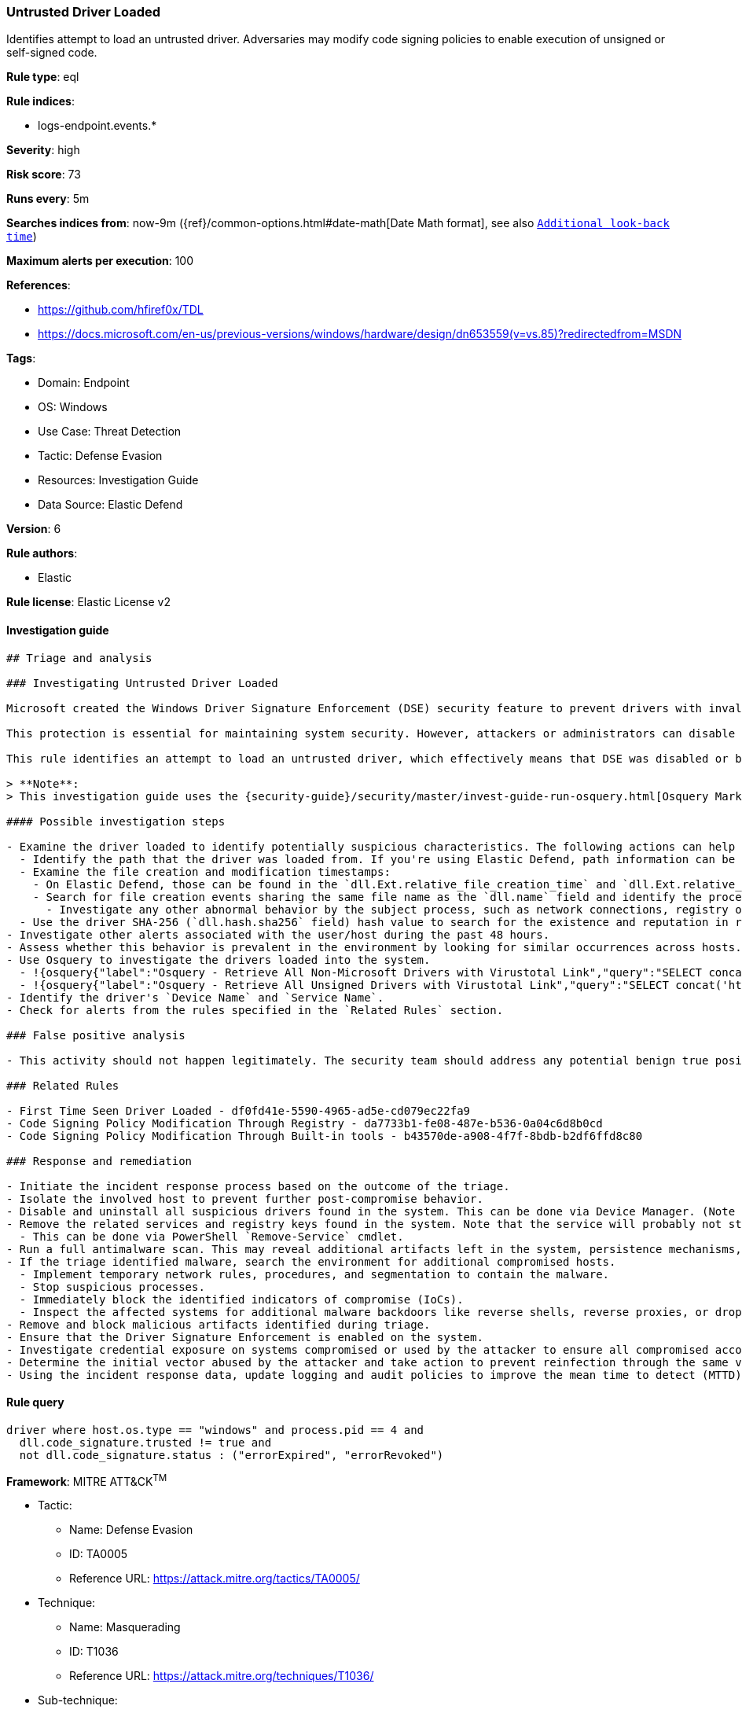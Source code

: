 [[prebuilt-rule-8-10-5-untrusted-driver-loaded]]
=== Untrusted Driver Loaded

Identifies attempt to load an untrusted driver. Adversaries may modify code signing policies to enable execution of unsigned or self-signed code.

*Rule type*: eql

*Rule indices*: 

* logs-endpoint.events.*

*Severity*: high

*Risk score*: 73

*Runs every*: 5m

*Searches indices from*: now-9m ({ref}/common-options.html#date-math[Date Math format], see also <<rule-schedule, `Additional look-back time`>>)

*Maximum alerts per execution*: 100

*References*: 

* https://github.com/hfiref0x/TDL
* https://docs.microsoft.com/en-us/previous-versions/windows/hardware/design/dn653559(v=vs.85)?redirectedfrom=MSDN

*Tags*: 

* Domain: Endpoint
* OS: Windows
* Use Case: Threat Detection
* Tactic: Defense Evasion
* Resources: Investigation Guide
* Data Source: Elastic Defend

*Version*: 6

*Rule authors*: 

* Elastic

*Rule license*: Elastic License v2


==== Investigation guide


[source, markdown]
----------------------------------
## Triage and analysis

### Investigating Untrusted Driver Loaded

Microsoft created the Windows Driver Signature Enforcement (DSE) security feature to prevent drivers with invalid signatures from loading and executing into the kernel (ring 0). DSE aims to protect systems by blocking attackers from loading malicious drivers on targets. 

This protection is essential for maintaining system security. However, attackers or administrators can disable DSE and load untrusted drivers, which can put the system at risk. Therefore, it's important to keep this feature enabled and only load drivers from trusted sources to ensure system integrity and security.

This rule identifies an attempt to load an untrusted driver, which effectively means that DSE was disabled or bypassed. This can indicate that the system was compromised.

> **Note**:
> This investigation guide uses the {security-guide}/security/master/invest-guide-run-osquery.html[Osquery Markdown Plugin] introduced in Elastic Stack version 8.5.0. Older Elastic Stack versions will display unrendered Markdown in this guide.

#### Possible investigation steps

- Examine the driver loaded to identify potentially suspicious characteristics. The following actions can help you gain context:
  - Identify the path that the driver was loaded from. If you're using Elastic Defend, path information can be found in the `dll.path` field.
  - Examine the file creation and modification timestamps:
    - On Elastic Defend, those can be found in the `dll.Ext.relative_file_creation_time` and `dll.Ext.relative_file_name_modify_time` fields. The values are in seconds.
    - Search for file creation events sharing the same file name as the `dll.name` field and identify the process responsible for the operation.
      - Investigate any other abnormal behavior by the subject process, such as network connections, registry or file modifications, and any spawned child processes.
  - Use the driver SHA-256 (`dll.hash.sha256` field) hash value to search for the existence and reputation in resources like VirusTotal, Hybrid-Analysis, CISCO Talos, Any.run, etc.
- Investigate other alerts associated with the user/host during the past 48 hours.
- Assess whether this behavior is prevalent in the environment by looking for similar occurrences across hosts.
- Use Osquery to investigate the drivers loaded into the system.
  - !{osquery{"label":"Osquery - Retrieve All Non-Microsoft Drivers with Virustotal Link","query":"SELECT concat('https://www.virustotal.com/gui/file/', sha1) AS VtLink, class, description, directory, image, issuer_name, manufacturer, service, signed, subject_name FROM drivers JOIN authenticode ON drivers.image = authenticode.path JOIN hash ON drivers.image = hash.path WHERE NOT (provider == \"Microsoft\" AND signed == \"1\")\n"}}
  - !{osquery{"label":"Osquery - Retrieve All Unsigned Drivers with Virustotal Link","query":"SELECT concat('https://www.virustotal.com/gui/file/', sha1) AS VtLink, class, description, directory, image, issuer_name, manufacturer, service, signed, subject_name FROM drivers JOIN authenticode ON drivers.image = authenticode.path JOIN hash ON drivers.image = hash.path WHERE signed == \"0\"\n"}}
- Identify the driver's `Device Name` and `Service Name`.
- Check for alerts from the rules specified in the `Related Rules` section.

### False positive analysis

- This activity should not happen legitimately. The security team should address any potential benign true positive (B-TP), as this configuration can put the user and the domain at risk.

### Related Rules

- First Time Seen Driver Loaded - df0fd41e-5590-4965-ad5e-cd079ec22fa9
- Code Signing Policy Modification Through Registry - da7733b1-fe08-487e-b536-0a04c6d8b0cd
- Code Signing Policy Modification Through Built-in tools - b43570de-a908-4f7f-8bdb-b2df6ffd8c80

### Response and remediation

- Initiate the incident response process based on the outcome of the triage.
- Isolate the involved host to prevent further post-compromise behavior.
- Disable and uninstall all suspicious drivers found in the system. This can be done via Device Manager. (Note that this step may require you to boot the system into Safe Mode.)
- Remove the related services and registry keys found in the system. Note that the service will probably not stop if the driver is still installed.
  - This can be done via PowerShell `Remove-Service` cmdlet.
- Run a full antimalware scan. This may reveal additional artifacts left in the system, persistence mechanisms, and malware components.
- If the triage identified malware, search the environment for additional compromised hosts.
  - Implement temporary network rules, procedures, and segmentation to contain the malware.
  - Stop suspicious processes.
  - Immediately block the identified indicators of compromise (IoCs).
  - Inspect the affected systems for additional malware backdoors like reverse shells, reverse proxies, or droppers that attackers could use to reinfect the system.
- Remove and block malicious artifacts identified during triage.
- Ensure that the Driver Signature Enforcement is enabled on the system.
- Investigate credential exposure on systems compromised or used by the attacker to ensure all compromised accounts are identified. Reset passwords for these accounts and other potentially compromised credentials, such as email, business systems, and web services.
- Determine the initial vector abused by the attacker and take action to prevent reinfection through the same vector.
- Using the incident response data, update logging and audit policies to improve the mean time to detect (MTTD) and the mean time to respond (MTTR).

----------------------------------

==== Rule query


[source, js]
----------------------------------
driver where host.os.type == "windows" and process.pid == 4 and
  dll.code_signature.trusted != true and 
  not dll.code_signature.status : ("errorExpired", "errorRevoked")

----------------------------------

*Framework*: MITRE ATT&CK^TM^

* Tactic:
** Name: Defense Evasion
** ID: TA0005
** Reference URL: https://attack.mitre.org/tactics/TA0005/
* Technique:
** Name: Masquerading
** ID: T1036
** Reference URL: https://attack.mitre.org/techniques/T1036/
* Sub-technique:
** Name: Invalid Code Signature
** ID: T1036.001
** Reference URL: https://attack.mitre.org/techniques/T1036/001/
